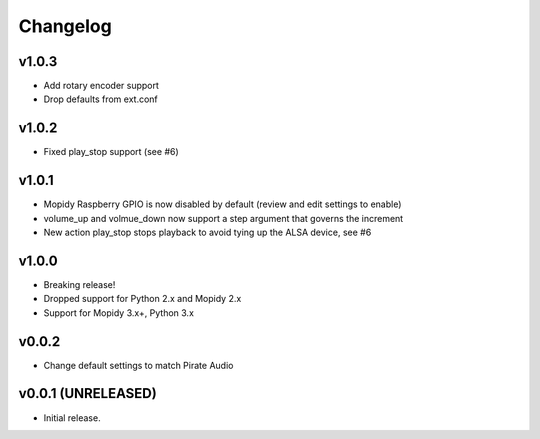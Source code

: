 *********
Changelog
*********

v1.0.3
========================================

- Add rotary encoder support
- Drop defaults from ext.conf

v1.0.2
========================================

- Fixed play_stop support (see #6)

v1.0.1
========================================

- Mopidy Raspberry GPIO is now disabled by default (review and edit settings to enable)
- volume_up and volmue_down now support a step argument that governs the increment
- New action play_stop stops playback to avoid tying up the ALSA device, see #6

v1.0.0
========================================

- Breaking release!
- Dropped support for Python 2.x and Mopidy 2.x
- Support for Mopidy 3.x+, Python 3.x


v0.0.2
========================================

- Change default settings to match Pirate Audio


v0.0.1 (UNRELEASED)
========================================

- Initial release.
